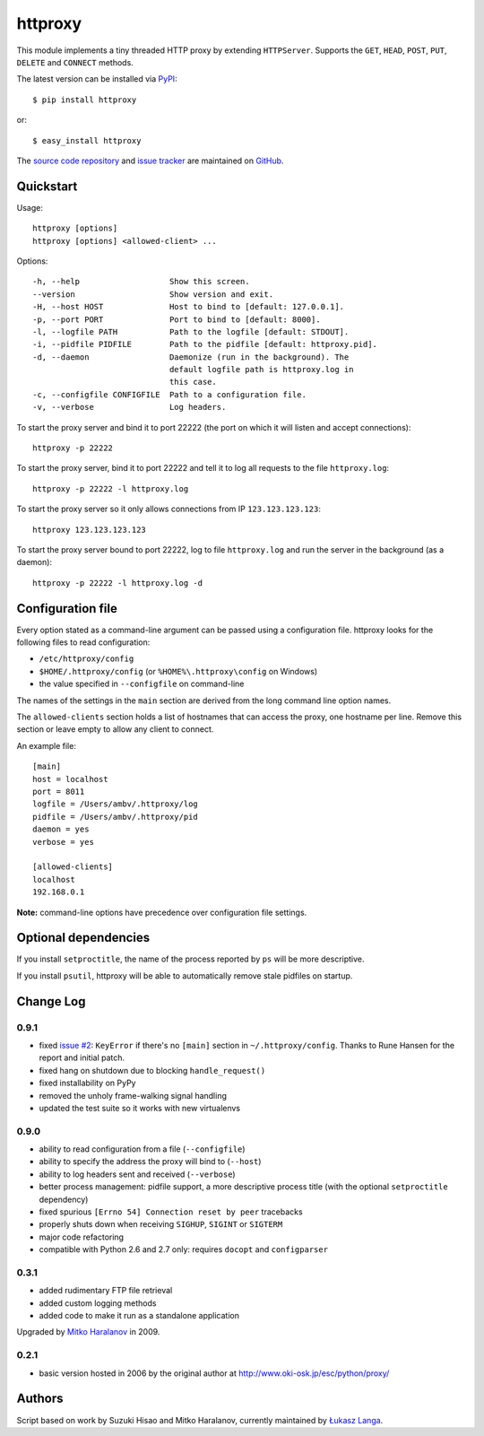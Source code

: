 httproxy
========

This module implements a tiny threaded HTTP proxy by extending
``HTTPServer``.  Supports the ``GET``, ``HEAD``, ``POST``, ``PUT``,
``DELETE`` and ``CONNECT`` methods.

The latest version can be installed via `PyPI
<http://pypi.python.org/pypi/httproxy/>`_::

  $ pip install httproxy

or::

  $ easy_install httproxy


The `source code repository <http://github.com/ambv/httproxy>`_ and `issue
tracker <http://github.com/ambv/httproxy/issues>`_ are maintained on
`GitHub <http://github.com/ambv/httproxy>`_.


Quickstart
----------

Usage::

  httproxy [options]
  httproxy [options] <allowed-client> ...

Options::

  -h, --help                   Show this screen.
  --version                    Show version and exit.
  -H, --host HOST              Host to bind to [default: 127.0.0.1].
  -p, --port PORT              Port to bind to [default: 8000].
  -l, --logfile PATH           Path to the logfile [default: STDOUT].
  -i, --pidfile PIDFILE        Path to the pidfile [default: httproxy.pid].
  -d, --daemon                 Daemonize (run in the background). The
                               default logfile path is httproxy.log in
                               this case.
  -c, --configfile CONFIGFILE  Path to a configuration file.
  -v, --verbose                Log headers.

To start the proxy server and bind it to port 22222 (the port on which it will
listen and accept connections)::

    httproxy -p 22222

To start the proxy server, bind it to port 22222 and tell it to log all requests
to the file ``httproxy.log``::

    httproxy -p 22222 -l httproxy.log

To start the proxy server so it only allows connections from IP
``123.123.123.123``::

    httproxy 123.123.123.123

To start the proxy server bound to port 22222, log to file ``httproxy.log`` and run
the server in the background (as a daemon)::

    httproxy -p 22222 -l httproxy.log -d


Configuration file
------------------

Every option stated as a command-line argument can be passed using
a configuration file. httproxy looks for the following files to read
configuration:

* ``/etc/httproxy/config``

* ``$HOME/.httproxy/config`` (or ``%HOME%\.httproxy\config`` on Windows)

* the value specified in ``--configfile`` on command-line

The names of the settings in the ``main`` section are derived from the long
command line option names.

The ``allowed-clients`` section holds a list of hostnames that can access the
proxy, one hostname per line. Remove this section or leave empty to allow any
client to connect.

An example file::

  [main]
  host = localhost
  port = 8011
  logfile = /Users/ambv/.httproxy/log
  pidfile = /Users/ambv/.httproxy/pid
  daemon = yes
  verbose = yes

  [allowed-clients]
  localhost
  192.168.0.1

**Note:** command-line options have precedence over configuration file settings.


Optional dependencies
---------------------

If you install ``setproctitle``, the name of the process reported by ``ps`` will
be more descriptive.

If you install ``psutil``, httproxy will be able to automatically remove stale
pidfiles on startup.


Change Log
----------

0.9.1
~~~~~

* fixed `issue #2 <https://github.com/ambv/httproxy/pull/2>`_: ``KeyError`` if
  there's no ``[main]`` section in ``~/.httproxy/config``. Thanks to Rune
  Hansen for the report and initial patch.

* fixed hang on shutdown due to blocking ``handle_request()``

* fixed installability on PyPy

* removed the unholy frame-walking signal handling

* updated the test suite so it works with new virtualenvs

0.9.0
~~~~~

* ability to read configuration from a file (``--configfile``)

* ability to specify the address the proxy will bind to (``--host``)

* ability to log headers sent and received (``--verbose``)

* better process management: pidfile support, a more descriptive process title
  (with the optional ``setproctitle`` dependency)

* fixed spurious ``[Errno 54] Connection reset by peer`` tracebacks

* properly shuts down when receiving ``SIGHUP``, ``SIGINT`` or ``SIGTERM``

* major code refactoring

* compatible with Python 2.6 and 2.7 only: requires ``docopt`` and ``configparser``

0.3.1
~~~~~

* added rudimentary FTP file retrieval

* added custom logging methods

* added code to make it run as a standalone application

Upgraded by `Mitko Haralanov
<http://www.voidtrance.net/2010/01/simple-python-http-proxy/>`_ in 2009.

0.2.1
~~~~~

* basic version hosted in 2006 by the original author at
  http://www.oki-osk.jp/esc/python/proxy/

Authors
-------

Script based on work by Suzuki Hisao and Mitko Haralanov, currently maintained
by `Łukasz Langa <mailto:lukasz@langa.pl>`_.
